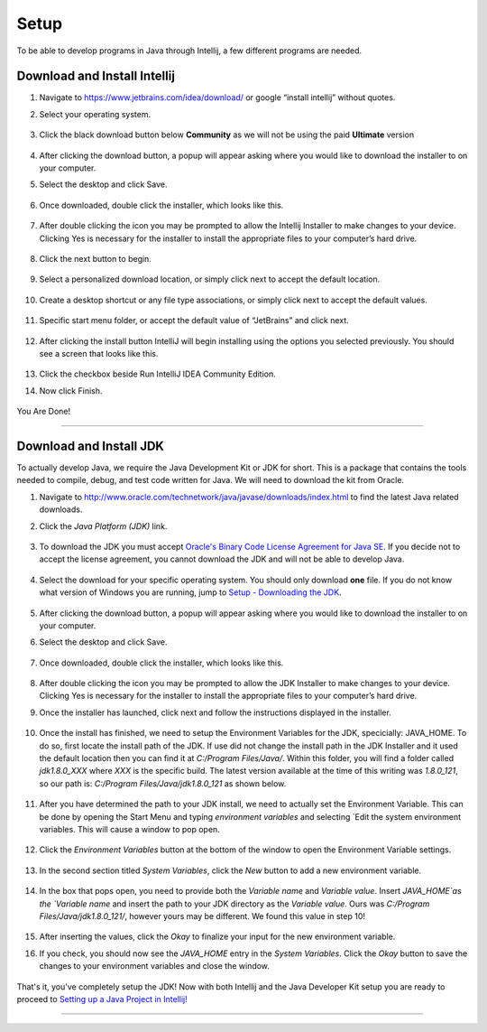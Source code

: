 ===============
Setup
===============
To be able to develop programs in Java through Intellij, a few different programs are needed.

Download and Install Intellij
^^^^^^^^^^^^^^^^^
#. Navigate to https://www.jetbrains.com/idea/download/ or google “install intellij” without quotes.
    
#. Select your operating system.

    .. image:: ../images/setup/intellij/choose-os.png

#. Click the black download button below **Community** as we will not be using the paid **Ultimate** version
    
    .. image:: ../images/setup/intellij/choose-community.png
    
#. After clicking the download button, a popup will appear asking where you would like to download the installer to on your computer.

#. Select the desktop and click Save.

    .. image:: ../images/setup/intellij/download-location.png

#. Once downloaded, double click the installer, which looks like this.

    .. image:: ../images/setup/intellij/installer-icon.png

#. After double clicking the icon you may be prompted to allow the Intellij Installer to make changes to your device. Clicking Yes is necessary for the installer to install the appropriate files to your computer’s hard drive.

    .. image:: ../images/setup/intellij/user-account-control.png

#. Click the next button to begin.

    .. image:: ../images/setup/intellij/installer1.png
    
#. Select a personalized download location, or simply click next to accept the default location.

    .. image:: ../images/setup/intellij/installer-installpath.png

#. Create a desktop shortcut or any file type associations, or simply click next to accept the default values.

    .. image:: ../images/setup/intellij/installer-shortcutsandassociations.png
    
#. Specific start menu folder, or accept the default value of “JetBrains” and click next.

    .. image:: ../images/setup/intellij/installer-startmenufolder.png
    
#. After clicking the install button IntelliJ will begin installing using the options you selected previously. You should see a screen that looks like this.

    .. image:: ../images/setup/intellij/installer-installbar.png
    
#. Click the checkbox beside Run IntelliJ IDEA Community Edition.

#. Now click Finish.

    .. image:: ../images/setup/intellij/installer-finish.png

You Are Done!

------------------

Download and Install JDK
^^^^^^^^^^^^

To actually develop Java, we require the Java Development Kit or JDK for short. This is a package that contains the tools needed to compile, debug, and test code written for Java. We will need to download the kit from Oracle.

#. Navigate to http://www.oracle.com/technetwork/java/javase/downloads/index.html to find the latest Java related downloads.
    
#. Click the `Java Platform (JDK)` link.

    .. image:: ../images/setup/jdk/2.png

#. To download the JDK you must accept `Oracle's Binary Code License Agreement for Java SE <http://www.oracle.com/technetwork/java/javase/terms/license/index.html>`_. If you decide not to accept the license agreement, you cannot download the JDK and will not be able to develop Java.

    .. image:: ../images/setup/jdk/3.png

#. Select the download for your specific operating system. You should only download **one** file. If you do not know what version of Windows you are running, jump to `Setup - Downloading the JDK <troubleshooting.html#determining-if-your-version-of-windows-is-32-or-64-bit>`_.

    .. image:: ../images/setup/jdk/4.png

#. After clicking the download button, a popup will appear asking where you would like to download the installer to on your computer.

#. Select the desktop and click Save.

    .. image:: ../images/setup/jdk/6.png

#. Once downloaded, double click the installer, which looks like this.

    .. image:: ../images/setup/jdk/7.png

#. After double clicking the icon you may be prompted to allow the JDK Installer to make changes to your device. Clicking Yes is necessary for the installer to install the appropriate files to your computer’s hard drive.

#. Once the installer has launched, click next and follow the instructions displayed in the installer.

    .. image:: ../images/setup/jdk/8.png
    
#. Once the install has finished, we need to setup the Environment Variables for the JDK, specicially: JAVA_HOME. To do so, first locate the install path of the JDK. If use did not change the install path in the JDK Installer and it used the default location then you can find it at `C:/Program Files/Java/`. Within this folder, you will find a folder called `jdk1.8.0_XXX` where `XXX` is the specific build. The latest version available at the time of this writing was `1.8.0_121`, so our path is: `C:/Program Files/Java/jdk1.8.0_121` as shown below.

    .. image:: ../images/setup/jdk/9.png
    
#. After you have determined the path to your JDK install, we need to actually set the Environment Variable. This can be done by opening the Start Menu and typing `environment variables` and selecting `Edit the system environment variables. This will cause a window to pop open.

    .. image:: ../images/setup/jdk/10.png

#. Click the `Environment Variables` button at the bottom of the window to open the Environment Variable settings.

    .. image:: ../images/setup/jdk/11.png
    
#. In the second section titled `System Variables`, click the `New` button to add a new environment variable.

    .. image:: ../images/setup/jdk/12.png

#. In the box that pops open, you need to provide both the `Variable name` and `Variable value`. Insert `JAVA_HOME`as the `Variable name` and insert the path to your JDK directory as the `Variable value`. Ours was `C:/Program Files/Java/jdk1.8.0_121/`, however yours may be different. We found this value in step 10!

    .. image:: ../images/setup/jdk/13.png

#. After inserting the values, click the `Okay` to finalize your input for the new environment variable.

#. If you check, you should now see the `JAVA_HOME` entry in the `System Variables`. Click the `Okay` button to save the changes to your environment variables and close the window.

    .. image:: ../images/setup/jdk/15.png

That's it, you've completely setup the JDK! Now with both Intellij and the Java Developer Kit setup you are ready to proceed to `Setting up a Java Project in Intellij! <usage.html#creating-a-java-project>`_

------------------

